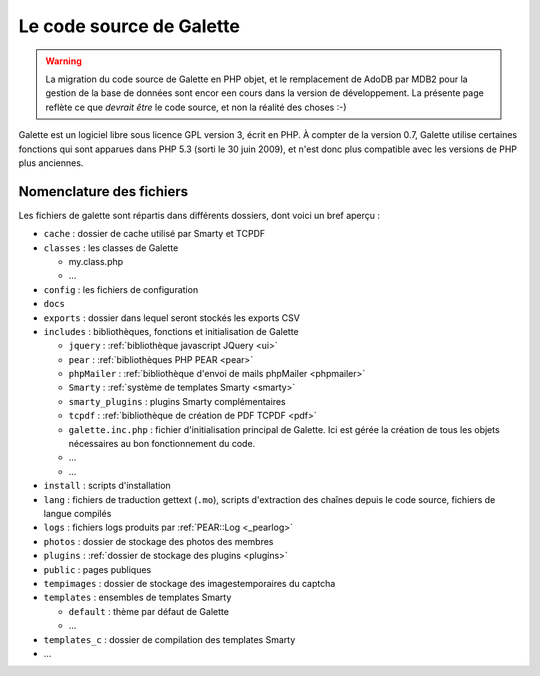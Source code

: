 .. _codage:

*************************
Le code source de Galette
*************************

.. warning::

   La migration du code source de Galette en PHP objet, et le remplacement de AdoDB par MDB2 pour la gestion de la base de données sont encor een cours dans la version de développement. La présente page reflète ce que *devrait être* le code source, et non la réalité des choses :-)

Galette est un logiciel libre sous licence GPL version 3, écrit en PHP. À compter de la version 0.7, Galette utilise certaines fonctions qui sont apparues dans PHP 5.3 (sorti le 30 juin 2009), et n'est donc plus compatible avec les versions de PHP plus anciennes.

Nomenclature des fichiers
=========================

Les fichiers de galette sont répartis dans différents dossiers, dont voici un bref aperçu :

* |folder| ``cache`` : dossier de cache utilisé par Smarty et TCPDF
* |folder| ``classes`` : les classes de Galette

  * |phpfile| my.class.php
  * |phpfile| ...

* |folder| ``config`` : les fichiers de configuration
* |folder| ``docs``
* |folder| ``exports`` : dossier dans lequel seront stockés les exports CSV
* |folder| ``includes`` : bibliothèques, fonctions et initialisation de Galette

  * |folder| ``jquery`` : :ref:`bibliothèque javascript JQuery <ui>`
  * |folder| ``pear`` : :ref:`bibliothèques PHP PEAR <pear>`
  * |folder| ``phpMailer`` : :ref:`bibliothèque d'envoi de mails phpMailer <phpmailer>`
  * |folder| ``Smarty`` : :ref:`système de templates Smarty <smarty>`
  * |folder| ``smarty_plugins`` : plugins Smarty complémentaires
  * |folder| ``tcpdf`` : :ref:`bibliothèque de création de PDF TCPDF <pdf>`
  * |phpfile| ``galette.inc.php`` : fichier d'initialisation principal de Galette. Ici est gérée la création de tous les objets nécessaires au bon fonctionnement du code.
  * |phpfile| ...
  * |file| ...

* |folder| ``install`` : scripts d'installation
* |folder| ``lang`` : fichiers de traduction gettext (``.mo``), scripts d'extraction des chaînes depuis le code source, fichiers de langue compilés
* |folder| ``logs`` : fichiers logs produits par :ref:`PEAR::Log <_pearlog>`
* |folder| ``photos`` : dossier de stockage des photos des membres
* |folder| ``plugins`` : :ref:`dossier de stockage des plugins <plugins>`
* |folder| ``public`` : pages publiques
* |folder| ``tempimages`` : dossier de stockage des imagestemporaires du captcha
* |folder| ``templates`` : ensembles de templates Smarty

  * |folder| ``default`` : thème par défaut de Galette
  * |folder| ...

* |folder| ``templates_c`` : dossier de compilation des templates Smarty
* |phpfile| ...

.. |folder| image:: ../_styles/static/images/folder.png
.. |phpfile| image:: ../_styles/static/images/php_file.png
.. |file| image:: ../_styles/static/images/file.png

